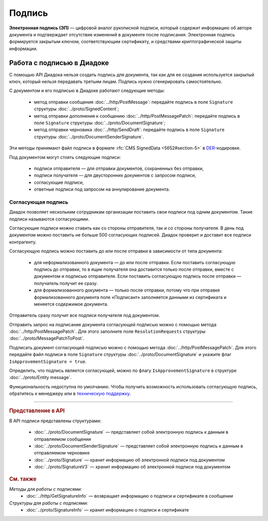 Подпись
=======

**Электронная подпись (ЭП)** — цифровой аналог рукописной подписи, который содержит информацию об авторе документа и подтверждает отсутствие изменений в документе после подписания. Электронная подпись формируется закрытым ключом, соответствующим сертификату, и средствами криптографической защиты информации.

Работа с подписью в Диадоке
---------------------------

С помощью API Диадока нельзя создать подпись для документа, так как для ее создания используется закрытый ключ, который нельзя передавать третьим лицам. Подпись нужно сгенерировать самостоятельно.

С документом и его подписью в Диадоке работают следующие методы:

	- метод отправки сообщения :doc:`../http/PostMessage`: передайте подпись в поле ``Signature`` структуры :doc:`../proto/SignedContent`;
	- метод отправки дополнения к сообщению :doc:`../http/PostMessagePatch`: передайте подпись в поле ``Signature`` структуры :doc:`../proto/DocumentSignature`;
	- метод отправки черновика :doc:`../http/SendDraft`: передайте подпись в поле ``Signature`` структуры :doc:`../proto/DocumentSenderSignature`.

Эти методы принимают файл подписи в формате :rfc:`CMS SignedData <5652#section-5>` в `DER <http://www.itu.int/ITU-T/studygroups/com17/languages/X.690-0207.pdf>`__-кодировке.

Под документом могут стоять следующие подписи:

	- подписи отправителя — для отправки документов, сохраненных без отправки,
	- подписи получателя — для двусторонних документов с запросом подписи,
	- согласующие подписи,
	- ответные подписи под запросом на аннулирование документа.


.. _resolution_signature:

Согласующая подпись
~~~~~~~~~~~~~~~~~~~

Диадок позволяет нескольким сотрудникам организации поставить свои подписи под одним документом. Такие подписи называются согласующими.

Согласующие подписи можно ставить как со стороны отправителя, так и со стороны получателя. В день под документом можно поставить не больше 500 согласующих подписей. Диадок проверит и доставит все подписи контрагенту.

Согласующую подпись можно поставить до или после отправки в зависимости от типа документа:

	- для неформализованного документа — до или после отправки. Если поставить согласующую подпись до отправки, то в ящик получателя она доставится только после отправки, вместе с документом и подписью отправителя. Если поставить согласующую подпись после отправки — получатель получит ее сразу.
	- для формализованного документа — только после отправки, потому что при отправке формализованного документа поле «Подписант» заполняется данными из сертификата и меняется содержимое документа.

Отправитель сразу получит все подписи получателя под документом.

Отправить запрос на подписание документа согласующей подписью можно с помощью метода :doc:`../http/PostMessagePatch`. Для этого заполните поле ``ResolutionRequests`` структуры :doc:`../proto/MessagePatchToPost`.

Подписать документ согласующей подписью можно с помощью метода :doc:`../http/PostMessagePatch`. Для этого передайте файл подписи в поле ``Signature`` структуры :doc:`../proto/DocumentSignature` и укажите флаг ``IsApprovementSignature = true``.

Определить, что подпись является согласующей, можно по флагу ``IsApprovementSignature`` в структуре :doc:`../proto/Entity message`.

Функциональность недоступна по умолчанию. Чтобы получить возможность использовать согласующую подпись, обратитесь к менеджеру или в `техническую поддержку <https://www.diadoc.ru/support>`__.


----

.. rubric:: Представление в API

В API подписи представлены структурами:

	- :doc:`../proto/DocumentSignature` —  представляет собой электронную подпись к данным в отправляемом сообщении
	- :doc:`../proto/DocumentSenderSignature` — представляет собой электронную подпись к данным в отправляемом черновике
	- :doc:`../proto/Signature` — хранит информацию об электронной подписи под документом
	- :doc:`../proto/SignatureV3` — хранит информацию об электронной подписи под документом

.. rubric:: См. также

*Методы для работы с подписями:*
	- :doc:`../http/GetSignatureInfo` — возвращает информацию о подписи и сертификате в сообщении

*Структуры для работы с подписями:*
	- :doc:`../proto/SignatureInfo` — хранит информацию о подписи и сертификате

